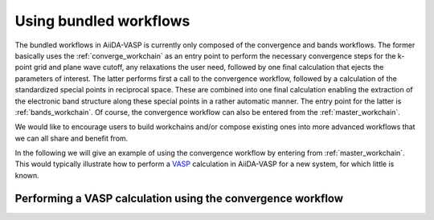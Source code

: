 .. _using_workflows:

Using bundled workflows
=======================
The bundled workflows in AiiDA-VASP is currently only composed of the convergence and bands workflows. The former basically uses the :ref:`converge_workchain` as an entry point to perform the necessary convergence steps for the k-point grid and plane wave cutoff, any relaxations the user need, followed by one final calculation that ejects the parameters of interest. The latter performs first a call to the convergence workflow, followed by a calculation of the standardized special points in reciprocal space. These are combined into one final calculation enabling the extraction of the electronic band structure along these special points in a rather automatic manner. The entry point for the latter is :ref:`bands_workchain`. Of course, the convergence workflow can also be entered from the :ref:`master_workchain`.

We would like to encourage users to build workchains and/or compose existing ones into more advanced workflows that we can all share and benefit from.

In the following we will give an example of using the convergence workflow by entering from :ref:`master_workchain`. This would typically illustrate how to perform a `VASP`_ calculation in AiiDA-VASP for a new system, for which little is known.

Performing a VASP calculation using the convergence workflow
------------------------------------------------------------

.. _VASP: https://www.vasp.at
